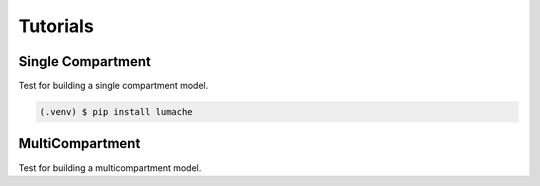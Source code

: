 Tutorials
=====

Single Compartment
------------

Test for building a single compartment model.

.. code-block:: console

   (.venv) $ pip install lumache

MultiCompartment
----------------

Test for building a multicompartment model.

